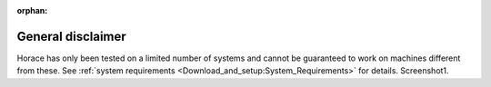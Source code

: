 :orphan:

##################
General disclaimer
##################

Horace has only been tested on a limited number of systems and cannot be guaranteed to work on machines different from these. See :ref:`system requirements <Download_and_setup:System_Requirements>` for details. Screenshot1.
